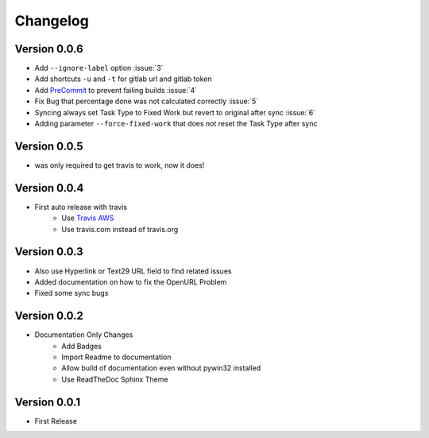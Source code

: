 =========
Changelog
=========

Version 0.0.6
=============
- Add ``--ignore-label`` option :issue:`3`
- Add shortcuts ``-u`` and ``-t``  for gitlab url and gitlab token
- Add `PreCommit`_ to prevent failing builds :issue:`4`
- Fix Bug that percentage done was not calculated correctly :issue:`5`
- Syncing always set Task Type to Fixed Work but revert to original after sync :issue:`6`
- Adding parameter ``--force-fixed-work``  that does not reset the Task Type after sync

Version 0.0.5
=============
- was only required to get travis to work, now it does!

Version 0.0.4
=============
- First auto release with travis
    - Use `Travis AWS`_
    - Use travis.com instead of travis.org

Version 0.0.3
=============
- Also use Hyperlink or Text29 URL field to find related issues
- Added documentation on how to fix the OpenURL Problem
- Fixed some sync bugs

Version 0.0.2
=============
- Documentation Only Changes
    - Add Badges
    - Import Readme to documentation
    - Allow build of documentation even without pywin32 installed
    - Use ReadTheDoc Sphinx Theme

Version 0.0.1
=============

- First Release

.. _Travis AWS: https://blog.travis-ci.com/2020-09-11-arm-on-aws
.. _PreCommit: https://pre-commit.com/
